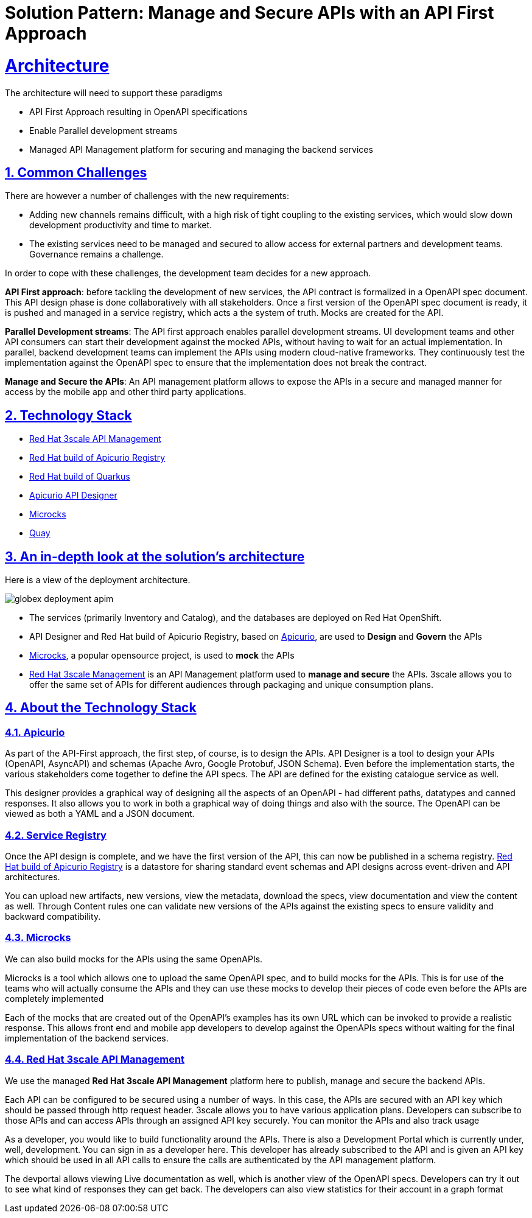 = Solution Pattern: Manage and Secure APIs with an API First Approach
:sectnums:
:sectlinks:
:doctype: book

= Architecture 

The architecture will need to support these paradigms

* API First Approach resulting in OpenAPI specifications
* Enable Parallel development streams
* Managed API Management platform for securing and managing the backend services


== Common Challenges 

There are however a number of challenges with the new requirements:

* Adding new channels remains difficult, with a high risk of tight coupling to the existing services, which would slow down development productivity and time to market.
* The existing services need to be managed and secured to allow access for external partners and development teams. Governance remains a challenge.

In order to cope with these challenges, the development team decides for a new approach.

*API First approach*: before tackling the development of new services, the API contract is formalized in a OpenAPI spec document. This API design phase is done collaboratively with all stakeholders. Once a first version of the OpenAPI spec document is ready, it is pushed and managed in a service registry, which acts a the system of truth. Mocks are created for the API.

*Parallel Development streams*: The API first approach enables parallel development streams. UI development teams and other API consumers can start their development against the mocked APIs, without having to wait for an actual implementation. In parallel, backend development teams can implement the APIs using modern cloud-native frameworks. They continuously test the implementation against the OpenAPI spec to ensure that the implementation does not break the contract.

*Manage and Secure the APIs*: An API management platform allows to expose the APIs in a secure and managed manner for access by the mobile app and other third party applications.

[#tech_stack]
== Technology Stack


* https://developers.redhat.com/products/3scale/overview[Red Hat 3scale API Management^]
* https://access.redhat.com/documentation/en-us/red_hat_build_of_apicurio_registry[Red Hat build of Apicurio Registry^]
* https://developers.redhat.com/products/quarkus/overview[Red Hat build of Quarkus^]
* https://studio.apicur.io/[Apicurio API Designer^]
* https://microcks.io/[Microcks^]
* https://quay.io/[Quay^]


[#in_depth]
== An in-depth look at the solution's architecture

Here is a view of the deployment architecture. +

image::globex-deployment-apim.png[]


* The services (primarily Inventory and Catalog), and the databases are deployed on Red Hat OpenShift. 
* API Designer and Red Hat build of Apicurio Registry, based on https://www.apicur.io/[Apicurio^, window=info], are used to *Design* and *Govern* the APIs
* https://microcks.io/[Microcks^, window=info], a popular opensource project, is used to *mock* the APIs
* https://www.redhat.com/en/technologies/jboss-middleware/3scale[Red Hat 3scale Management^,window=info] is an API Management platform used to *manage and secure* the APIs. 3scale allows you to offer the same set of APIs for different audiences through packaging and unique consumption plans. 


[#more_tech]
== About the Technology Stack

=== Apicurio
As part of the API-First approach, the first step, of course, is to design the APIs. API Designer is a tool to design your APIs (OpenAPI, AsyncAPI) and schemas (Apache Avro, Google Protobuf, JSON Schema). Even before the implementation starts, the various stakeholders come together to define the API specs. The API are defined for the existing catalogue service as well. 

This designer provides a graphical way of designing all the aspects of an OpenAPI - had different paths, datatypes and canned responses. It also allows you to work in both a graphical way of doing things and also with the source. The OpenAPI can be viewed as both a YAML and a JSON document.

[#service-registry]
=== Service Registry
Once the API design is complete, and we have the first version of the API, this can now be published  in a schema registry. 
https://access.redhat.com/documentation/en-us/red_hat_build_of_apicurio_registry[Red Hat build of Apicurio Registry^, window=_blank] is a datastore for sharing standard event schemas and API designs across event-driven and API architectures. 


You can upload new artifacts, new versions,  view the metadata, download the specs, view documentation and view the content as well.
Through Content rules one can validate new versions of the APIs against the existing specs to ensure validity and backward compatibility.

[#Microcks]
=== Microcks
We can also build mocks for the APIs using the same OpenAPIs.

Microcks is a tool which allows one to upload the same OpenAPI spec, and to build mocks for the APIs. This is for use of the teams who will actually consume the APIs and they can use these mocks to develop their pieces of code even before the APIs are completely implemented

Each of the mocks that are created out of the OpenAPI's examples   has its own URL which can be invoked to provide a realistic response. This allows front end and mobile app developers to develop against the OpenAPIs specs without waiting for the final implementation of the backend services.

[#3scale]
=== Red Hat 3scale API Management
We use the managed *Red Hat 3scale API Management* platform here to publish, manage and secure the backend APIs.

Each API can be configured to be secured using a number of ways. In this case, the APIs  are secured with an API key which should be passed through http request header. 3scale allows you to have various application plans. Developers can subscribe to those APIs and can access APIs through an assigned API key  securely.  You can monitor the APIs and also track usage

As a developer, you would like to build functionality around the APIs. There is also a Development Portal  which is currently under, well, development. You can sign in as a developer here.  This developer  has already subscribed to the API and is given an API key which should be used in all API calls to ensure the calls are authenticated by the API management platform.

The devportal allows viewing Live documentation as well, which is another view of the OpenAPI specs. Developers can try it out  to see what kind of responses they can get back. The developers can also view statistics for their account  in a graph format

